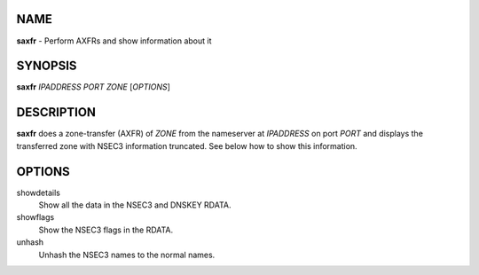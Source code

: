 NAME
====

**saxfr** - Perform AXFRs and show information about it

SYNOPSIS
========

**saxfr** *IPADDRESS* *PORT* *ZONE* [*OPTIONS*]

DESCRIPTION
===========

**saxfr** does a zone-transfer (AXFR) of *ZONE* from the nameserver at
*IPADDRESS* on port *PORT* and displays the transferred zone with NSEC3
information truncated. See below how to show this information.

OPTIONS
=======

showdetails
    Show all the data in the NSEC3 and DNSKEY RDATA.
showflags
    Show the NSEC3 flags in the RDATA.
unhash
    Unhash the NSEC3 names to the normal names.
